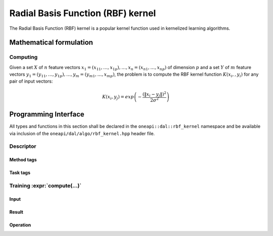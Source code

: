 .. ******************************************************************************
.. * Copyright 2020 Intel Corporation
.. *
.. * Licensed under the Apache License, Version 2.0 (the "License");
.. * you may not use this file except in compliance with the License.
.. * You may obtain a copy of the License at
.. *
.. *     http://www.apache.org/licenses/LICENSE-2.0
.. *
.. * Unless required by applicable law or agreed to in writing, software
.. * distributed under the License is distributed on an "AS IS" BASIS,
.. * WITHOUT WARRANTIES OR CONDITIONS OF ANY KIND, either express or implied.
.. * See the License for the specific language governing permissions and
.. * limitations under the License.
.. *******************************************************************************/

.. default-domain:: cpp

.. _alg_rbf_kernel:

===================================
Radial Basis Function (RBF) kernel
===================================

The Radial Basis Function (RBF) kernel is a popular kernel function
used in kernelized learning algorithms.

.. |c_math| replace::   `dense <rbf_kernel_c_math_>`_
.. |c_dense| replace::  `dense <rbf_kernel_c_math_dense_>`_
.. |c_input| replace::  `compute_input <rbf_kernel_c_api_input_>`_
.. |c_result| replace:: `compute_result <rbf_kernel_c_api_result_>`_
.. |c_op| replace::     `compute(...) <rbf_kernel_c_api_>`_

=============== =============== ======== =========== =================
 **Operation**  **Computational methods**   **Programming Interface**
--------------- ------------------------ -----------------------------
   |c_math|      |c_dense|       |c_op|   |c_input|   |c_result|
=============== =============== ======== =========== =================

------------------------
Mathematical formulation
------------------------

.. _rbf_kernel_c_math:

Computing
---------

Given a set :math:`X` of :math:`n` feature vectors :math:`x_1 = (x_{11}, \ldots, x_{1p}), \ldots, x_n = (x_{n1}, \ldots, x_{np})`
of dimension :math:`p` and a set :math:`Y` of :math:`m`
feature vectors :math:`y_1 = (y_{11}, \ldots, y_{1p}), \ldots, y_m = (y_{m1}, \ldots, x_{mp})`,
the problem is to compute the RBF kernel function :math:`K(x_i,, y_i)` for any pair of input vectors:

.. math::
   K\left({x}_{i},{y}_{j}\right)=exp\left(-\frac{{\left(\|{x}_{i}-{y}_{j}\|\right)}^{2}}{2{\sigma }^{2}}\right)


.. _rbf_kernel_c_math_dense:

---------------------
Programming Interface
---------------------
All types and functions in this section shall be declared in the
``oneapi::dal::rbf_kernel`` namespace and be available via inclusion of the
``oneapi/dal/algo/rbf_kernel.hpp`` header file.
                   
Descriptor
----------
.. onedal_class:: oneapi::dal::rbf_kernel::detail::v1::descriptor_base
.. onedal_class:: oneapi::dal::rbf_kernel::v1::descriptor

Method tags
~~~~~~~~~~~
.. onedal_tags_namespace:: oneapi::dal::rbf_kernel::method::v1

Task tags
~~~~~~~~~
.. onedal_tags_namespace:: oneapi::dal::rbf_kernel::task::v1

.. _rbf_kernel_c_api:

Training :expr:`compute(...)`
-----------------------------
.. _rbf_kernel_c_api_input:

Input
~~~~~
.. onedal_class:: oneapi::dal::rbf_kernel::v1::compute_input


.. _rbf_kernel_c_api_result:

Result
~~~~~~
.. onedal_class:: oneapi::dal::rbf_kernel::v1::compute_result

Operation
~~~~~~~~~
.. function:: template <typename Descriptor> \
              rbf_kernel::compute_result compute(const Descriptor& desc, \
                                      const rbf_kernel::compute_input& input)

   :tparam Descriptor: RBF Kernel algorithm descriptor :expr:`rbf_kernel::desc`.

   Preconditions
      | :expr:`input.data.is_empty == false`
